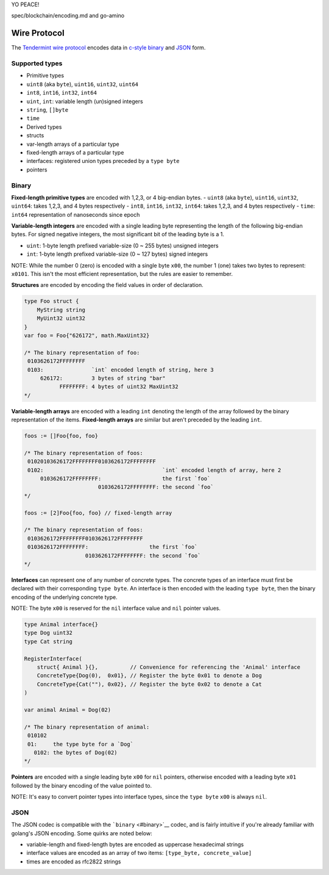 YO PEACE!

spec/blockchain/encoding.md and go-amino


Wire Protocol
=============

The `Tendermint wire protocol <https://github.com/tendermint/go-wire>`__
encodes data in `c-style binary <#binary>`__ and `JSON <#json>`__ form.

Supported types
---------------

-  Primitive types
-  ``uint8`` (aka ``byte``), ``uint16``, ``uint32``, ``uint64``
-  ``int8``, ``int16``, ``int32``, ``int64``
-  ``uint``, ``int``: variable length (un)signed integers
-  ``string``, ``[]byte``
-  ``time``
-  Derived types
-  structs
-  var-length arrays of a particular type
-  fixed-length arrays of a particular type
-  interfaces: registered union types preceded by a ``type byte``
-  pointers

Binary
------

**Fixed-length primitive types** are encoded with 1,2,3, or 4 big-endian
bytes. - ``uint8`` (aka ``byte``), ``uint16``, ``uint32``, ``uint64``:
takes 1,2,3, and 4 bytes respectively - ``int8``, ``int16``, ``int32``,
``int64``: takes 1,2,3, and 4 bytes respectively - ``time``: ``int64``
representation of nanoseconds since epoch

**Variable-length integers** are encoded with a single leading byte
representing the length of the following big-endian bytes. For signed
negative integers, the most significant bit of the leading byte is a 1.

-  ``uint``: 1-byte length prefixed variable-size (0 ~ 255 bytes)
   unsigned integers
-  ``int``: 1-byte length prefixed variable-size (0 ~ 127 bytes) signed
   integers

NOTE: While the number 0 (zero) is encoded with a single byte ``x00``,
the number 1 (one) takes two bytes to represent: ``x0101``. This isn't
the most efficient representation, but the rules are easier to remember.

+---------------+----------------+----------------+
| number        | binary         | binary ``int`` |
|               | ``uint``       |                |
+===============+================+================+
| 0             | ``x00``        | ``x00``        |
+---------------+----------------+----------------+
| 1             | ``x0101``      | ``x0101``      |
+---------------+----------------+----------------+
| 2             | ``x0102``      | ``x0102``      |
+---------------+----------------+----------------+
| 256           | ``x020100``    | ``x020100``    |
+---------------+----------------+----------------+
| 2^(127\ *8)-1 | ``x800100...`` | overflow       |
| \|            |                |                |
| ``x7FFFFF...` |                |                |
| `             |                |                |
| \|            |                |                |
| ``x7FFFFF...` |                |                |
| `             |                |                |
| \| \|         |                |                |
| 2^(127*\ 8)   |                |                |
+---------------+----------------+----------------+
| 2^(255\*8)-1  |
| \|            |
| ``xFFFFFF...` |
| `             |
| \| overflow   |
| \| \| -1 \|   |
| n/a \|        |
| ``x8101`` \|  |
| \| -2 \| n/a  |
| \| ``x8102``  |
| \| \| -256 \| |
| n/a \|        |
| ``x820100``   |
| \|            |
+---------------+----------------+----------------+

**Structures** are encoded by encoding the field values in order of
declaration.

.. code:: go

    type Foo struct {
        MyString string
        MyUint32 uint32
    }
    var foo = Foo{"626172", math.MaxUint32}

    /* The binary representation of foo:
     0103626172FFFFFFFF
     0103:               `int` encoded length of string, here 3
         626172:         3 bytes of string "bar"
               FFFFFFFF: 4 bytes of uint32 MaxUint32
    */

**Variable-length arrays** are encoded with a leading ``int`` denoting
the length of the array followed by the binary representation of the
items. **Fixed-length arrays** are similar but aren't preceded by the
leading ``int``.

.. code:: go

    foos := []Foo{foo, foo}

    /* The binary representation of foos:
     01020103626172FFFFFFFF0103626172FFFFFFFF
     0102:                                     `int` encoded length of array, here 2
         0103626172FFFFFFFF:                   the first `foo`
                           0103626172FFFFFFFF: the second `foo`
    */

    foos := [2]Foo{foo, foo} // fixed-length array

    /* The binary representation of foos:
     0103626172FFFFFFFF0103626172FFFFFFFF
     0103626172FFFFFFFF:                   the first `foo`
                       0103626172FFFFFFFF: the second `foo`
    */

**Interfaces** can represent one of any number of concrete types. The
concrete types of an interface must first be declared with their
corresponding ``type byte``. An interface is then encoded with the
leading ``type byte``, then the binary encoding of the underlying
concrete type.

NOTE: The byte ``x00`` is reserved for the ``nil`` interface value and
``nil`` pointer values.

.. code:: go

    type Animal interface{}
    type Dog uint32
    type Cat string

    RegisterInterface(
        struct{ Animal }{},          // Convenience for referencing the 'Animal' interface
        ConcreteType{Dog(0),  0x01}, // Register the byte 0x01 to denote a Dog
        ConcreteType{Cat(""), 0x02}, // Register the byte 0x02 to denote a Cat
    )

    var animal Animal = Dog(02)

    /* The binary representation of animal:
     010102
     01:     the type byte for a `Dog`
       0102: the bytes of Dog(02)
    */

**Pointers** are encoded with a single leading byte ``x00`` for ``nil``
pointers, otherwise encoded with a leading byte ``x01`` followed by the
binary encoding of the value pointed to.

NOTE: It's easy to convert pointer types into interface types, since the
``type byte`` ``x00`` is always ``nil``.

JSON
----

The JSON codec is compatible with the ```binary`` <#binary>`__ codec,
and is fairly intuitive if you're already familiar with golang's JSON
encoding. Some quirks are noted below:

-  variable-length and fixed-length bytes are encoded as uppercase
   hexadecimal strings
-  interface values are encoded as an array of two items:
   ``[type_byte, concrete_value]``
-  times are encoded as rfc2822 strings
